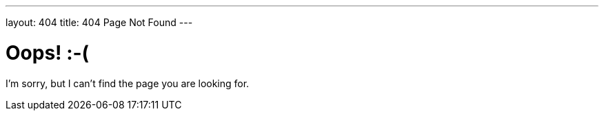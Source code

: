 ---
layout: 404
title: 404 Page Not Found
---

= Oops! :-(

I'm sorry, but I can't find the page you are looking for.




